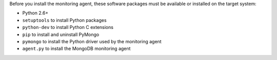 Before you install the monitoring agent, these software packages must be
available or installed on the target system:

- Python 2.6+
- ``setuptools`` to install Python packages
- ``python-dev`` to install Python C extensions
- ``pip`` to install and uninstall PyMongo
- ``pymongo`` to install the Python driver used by the monitoring agent
- ``agent.py`` to install the MongoDB monitoring agent

